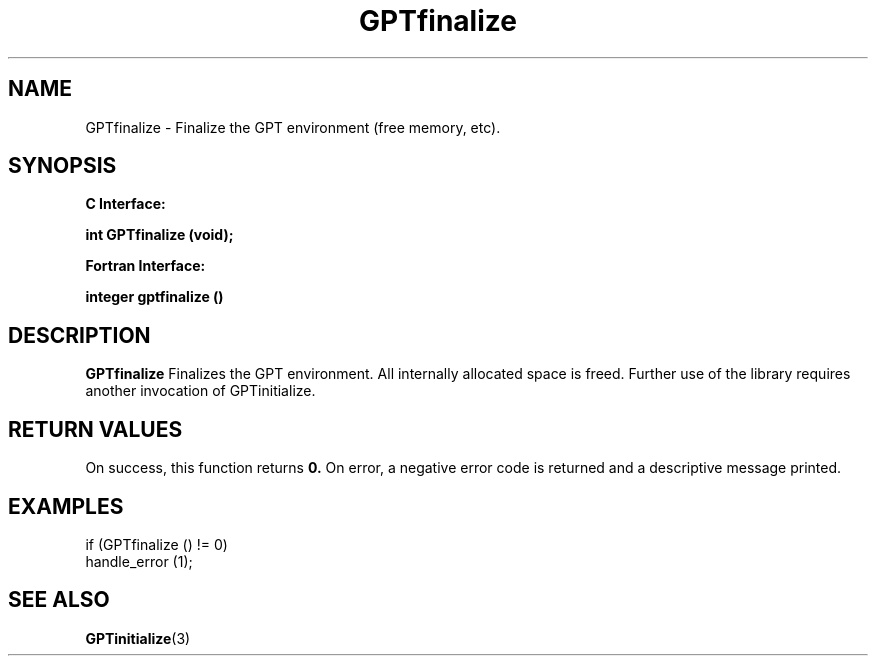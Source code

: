 .\" $Id: GPTfinalize.3,v 1.1 2004-11-17 04:55:34 rosinski Exp $
.TH GPTfinalize 3 "November, 2004" "GPT"

.SH NAME
GPTfinalize \- Finalize the GPT environment (free memory, etc).

.SH SYNOPSIS
.B C Interface:

.BI "int\ GPTfinalize (void);"

.fi
.B Fortran Interface:

.BI "integer gptfinalize ()"
.fi

.SH DESCRIPTION
.B GPTfinalize
Finalizes the GPT environment.  All internally allocated space is freed.
Further use of the library requires another invocation of GPTinitialize.

.SH RETURN VALUES
On success, this function returns
.B 0.
On error, a negative error code is returned and a descriptive message
printed. 

.SH EXAMPLES
.nf         
.if t .ft CW

if (GPTfinalize () != 0)
  handle_error (1);

.if t .ft P
.fi

.SH SEE ALSO
.BR GPTinitialize "(3)" 
